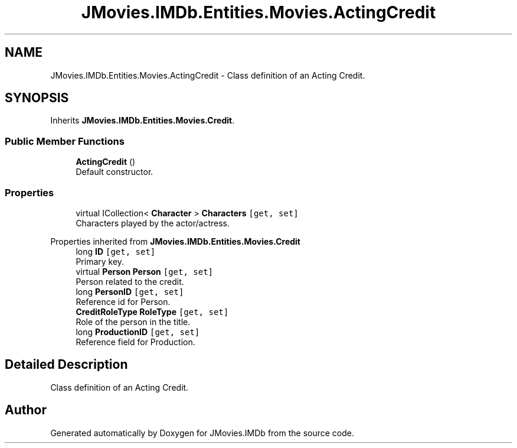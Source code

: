 .TH "JMovies.IMDb.Entities.Movies.ActingCredit" 3 "Thu Feb 16 2023" "JMovies.IMDb" \" -*- nroff -*-
.ad l
.nh
.SH NAME
JMovies.IMDb.Entities.Movies.ActingCredit \- Class definition of an Acting Credit\&.  

.SH SYNOPSIS
.br
.PP
.PP
Inherits \fBJMovies\&.IMDb\&.Entities\&.Movies\&.Credit\fP\&.
.SS "Public Member Functions"

.in +1c
.ti -1c
.RI "\fBActingCredit\fP ()"
.br
.RI "Default constructor\&. "
.in -1c
.SS "Properties"

.in +1c
.ti -1c
.RI "virtual ICollection< \fBCharacter\fP > \fBCharacters\fP\fC [get, set]\fP"
.br
.RI "Characters played by the actor/actress\&. "
.in -1c

Properties inherited from \fBJMovies\&.IMDb\&.Entities\&.Movies\&.Credit\fP
.in +1c
.ti -1c
.RI "long \fBID\fP\fC [get, set]\fP"
.br
.RI "Primary key\&. "
.ti -1c
.RI "virtual \fBPerson\fP \fBPerson\fP\fC [get, set]\fP"
.br
.RI "Person related to the credit\&. "
.ti -1c
.RI "long \fBPersonID\fP\fC [get, set]\fP"
.br
.RI "Reference id for Person\&. "
.ti -1c
.RI "\fBCreditRoleType\fP \fBRoleType\fP\fC [get, set]\fP"
.br
.RI "Role of the person in the title\&. "
.ti -1c
.RI "long \fBProductionID\fP\fC [get, set]\fP"
.br
.RI "Reference field for Production\&. "
.in -1c
.SH "Detailed Description"
.PP 
Class definition of an Acting Credit\&. 

.SH "Author"
.PP 
Generated automatically by Doxygen for JMovies\&.IMDb from the source code\&.
